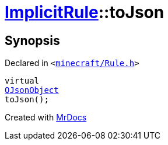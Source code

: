 [#ImplicitRule-toJson]
= xref:ImplicitRule.adoc[ImplicitRule]::toJson
:relfileprefix: ../
:mrdocs:


== Synopsis

Declared in `&lt;https://github.com/PrismLauncher/PrismLauncher/blob/develop/launcher/minecraft/Rule.h#L94[minecraft&sol;Rule&period;h]&gt;`

[source,cpp,subs="verbatim,replacements,macros,-callouts"]
----
virtual
xref:QJsonObject.adoc[QJsonObject]
toJson();
----



[.small]#Created with https://www.mrdocs.com[MrDocs]#
